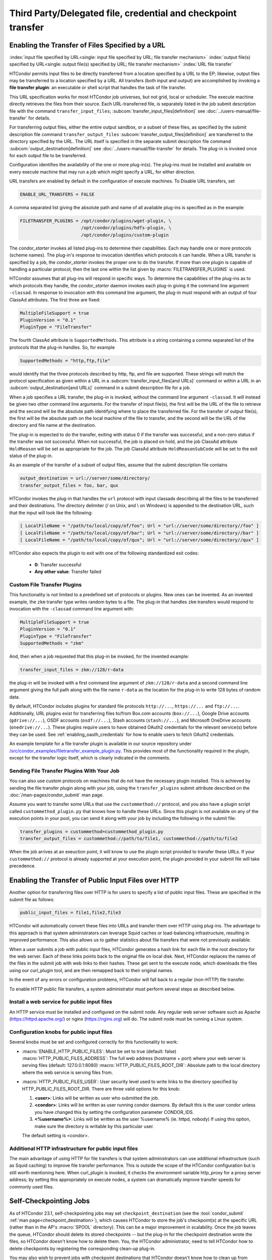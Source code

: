 Third Party/Delegated file, credential and checkpoint transfer
==============================================================

Enabling the Transfer of Files Specified by a URL
-------------------------------------------------

:index:`input file specified by URL<single: input file specified by URL; file transfer mechanism>`
:index:`output file(s) specified by URL<single: output file(s) specified by URL; file transfer mechanism>`
:index:`URL file transfer`

HTCondor permits input files to be directly transferred from a location specified
by a URL to the EP; likewise, output files may be transferred to a location
specified by a URL. All transfers (both input and output) are
accomplished by invoking a **file transfer plugin**: an executable or shell
script that handles the task of file transfer.

This URL specification works for most HTCondor job universes, but not grid,
local or scheduler.  The execute machine directly retrieves the files from
their source. Each URL-transferred file, is
separately listed in the job submit description file with the command
``transfer_input_files``;
:subcom:`transfer_input_files[definition]`
see :doc:`../users-manual/file-transfer` for details.

For transferring output files, either the entire output sandbox, or a
subset of these files, as specified by the submit description file
command ``transfer_output_files``
:subcom:`transfer_output_files[definition]`
are transferred to the directory specified by the URL. The URL itself is
specified in the separate submit description file command
:subcom:`output_destination[definition]`
see :doc:`../users-manual/file-transfer` for details.  The plug-in
is invoked once for each output file to be transferred.

Configuration identifies the availability of the one or more plug-in(s).
The plug-ins must be installed and available on every execute machine
that may run a job which might specify a URL, for either direction.

URL transfers are enabled by default in the configuration of execute
machines. To Disable URL transfers, set

.. code-block:: condor-config

    ENABLE_URL_TRANSFERS = FALSE

A comma separated list giving the absolute path and name of all
available plug-ins is specified as in the example:

.. code-block:: condor-config

    FILETRANSFER_PLUGINS = /opt/condor/plugins/wget-plugin, \
                           /opt/condor/plugins/hdfs-plugin, \
                           /opt/condor/plugins/custom-plugin

The *condor_starter* invokes all listed plug-ins to determine their
capabilities. Each may handle one or more protocols (scheme names). The
plug-in's response to invocation identifies which protocols it can
handle. When a URL transfer is specified by a job, the *condor_starter*
invokes the proper one to do the transfer. If more than one plugin is
capable of handling a particular protocol, then the last one within the
list given by :macro:`FILETRANSFER_PLUGINS` is used.

HTCondor assumes that all plug-ins will respond in specific ways. To
determine the capabilities of the plug-ins as to which protocols they
handle, the *condor_starter* daemon invokes each plug-in giving it the
command line argument ``-classad``. In response to invocation with this
command line argument, the plug-in must respond with an output of four
ClassAd attributes. The first three are fixed:

.. code-block:: condor-classad

    MultipleFileSupport = true
    PluginVersion = "0.1"
    PluginType = "FileTransfer"

The fourth ClassAd attribute is ``SupportedMethods``. This attribute is a
string containing a comma separated list of the protocols that the
plug-in handles. So, for example

.. code-block:: condor-classad

    SupportedMethods = "http,ftp,file"

would identify that the three protocols described by http, ftp, and file
are supported. These strings will match the protocol specification as
given within a URL in a
:subcom:`transfer_input_files[and URLs]`
command or within a URL in an :subcom:`output_destination[and URLs]`
command in a submit description file for a job.

When a job specifies a URL transfer, the plug-in is invoked, without the
command line argument ``-classad``. It will instead be given two other
command line arguments. For the transfer of input file(s), the first
will be the URL of the file to retrieve and the second will be the
absolute path identifying where to place the transferred file. For the
transfer of output file(s), the first will be the absolute path on the
local machine of the file to transfer, and the second will be the URL of
the directory and file name at the destination.

The plug-in is expected to do the transfer, exiting with status 0 if the
transfer was successful, and a non-zero status if the transfer was not
successful. When not successful, the job is placed on hold, and the job
ClassAd attribute ``HoldReason`` will be set as appropriate for the job.
The job ClassAd attribute ``HoldReasonSubCode`` will be set to the exit
status of the plug-in.

As an example of the transfer of a subset of output files, assume that
the submit description file contains

.. code-block:: condor-submit

    output_destination = url://server/some/directory/
    transfer_output_files = foo, bar, qux

HTCondor invokes the plug-in that handles the ``url`` protocol with
input classads describing all the files to be transferred and their
destinations. The directory delimiter (/ on Unix, and \\ on Windows) is
appended to the destination URL, such that the input will look like the
following:

.. code-block:: console

    [ LocalFileName = "/path/to/local/copy/of/foo"; Url = "url://server/some/directory//foo" ]
    [ LocalFileName = "/path/to/local/copy/of/bar"; Url = "url://server/some/directory//bar" ]
    [ LocalFileName = "/path/to/local/copy/of/qux"; Url = "url://server/some/directory//qux" ]

HTCondor also expects the plugin to exit with one of the following standardized
exit codes:

    - **0**: Transfer successful
    - **Any other value**: Transfer failed


Custom File Transfer Plugins
''''''''''''''''''''''''''''

This functionality is not limited to a predefined set of protocols or plugins.
New ones can be invented. As an invented example, the ``zkm``
transfer type writes random bytes to a file. The plug-in that handles
``zkm`` transfers would respond to invocation with the ``-classad`` command
line argument with:

.. code-block:: condor-classad

    MultipleFileSupport = true
    PluginVersion = "0.1"
    PluginType = "FileTransfer"
    SupportedMethods = "zkm"

And, then when a job requested that this plug-in be invoked, for the
invented example:

.. code-block:: condor-submit

    transfer_input_files = zkm://128/r-data

the plug-in will be invoked with a first command line argument of
``zkm://128/r-data`` and a second command line argument giving the full path
along with the file name ``r-data`` as the location for the plug-in to
write 128 bytes of random data.

By default, HTCondor includes plugins for standard file protocols ``http://...``,
``https://...`` and ``ftp://...``. Additionally, URL plugins exist 
for transferring files to/from Box.com accounts (``box://...``),
Google Drive accounts (``gdrive://...``),
OSDF accounts (``osdf://...``),
Stash accounts (``stash://...``),
and Microsoft OneDrive accounts (``onedrive://...``).
These plugins require users to have obtained OAuth2 credentials
for the relevant service(s) before they can be used.
See :ref:`enabling_oauth_credentials` for how to enable users
to fetch OAuth2 credentials.

An example template for a file transfer plugin is available in our
source repository under `/src/condor_examples/filetransfer_example_plugin.py
<https://github.com/htcondor/htcondor/blob/master/src/condor_examples/filetransfer_example_plugin.py>`_.
This provides most of the functionality required in the plugin, except for
the transfer logic itself, which is clearly indicated in the comments.

Sending File Transfer Plugins With Your Job
'''''''''''''''''''''''''''''''''''''''''''

You can also use custom protocols on machines that do not have the necessary
plugin installed. This is achieved by sending the file transfer plugin along
with your job, using the ``transfer_plugins`` submit attribute described
on the :doc:`/man-pages/condor_submit` man page.

Assume you want to transfer some URLs that use the ``custommethod://``
protocol, and you also have a plugin script called
``custommethod_plugin.py`` that knows how to handle these URLs. Since this
plugin is not available on any of the execution points in your pool, you can
send it along with your job by including the following in the submit file:

.. code-block:: condor-submit

    transfer_plugins = custommethod=custommethod_plugin.py
    transfer_output_files = custommethod://path/to/file1, custommethod://path/to/file2

When the job arrives at an exeuction point, it will know to use the plugin
script provided to transfer these URLs. If your ``custommethod://`` protocol
is already supported at your execution point, the plugin provided in your
submit file will take precedence.

Enabling the Transfer of Public Input Files over HTTP
-----------------------------------------------------

Another option for transferring files over HTTP is for users to specify
a list of public input files. These are specified in the submit file as
follows:

.. code-block:: condor-submit

    public_input_files = file1,file2,file3

HTCondor will automatically convert these files into URLs and transfer
them over HTTP using plug-ins. The advantage to this approach is that
system administrators can leverage Squid caches or load-balancing
infrastructure, resulting in improved performance. This also allows us
to gather statistics about file transfers that were not previously
available.

When a user submits a job with public input files, HTCondor generates a
hash link for each file in the root directory for the web server. Each
of these links points back to the original file on local disk. Next,
HTCondor replaces the names of the files in the submit job with web
links to their hashes. These get sent to the execute node, which
downloads the files using our curl_plugin tool, and are then remapped
back to their original names.

In the event of any errors or configuration problems, HTCondor will fall
back to a regular (non-HTTP) file transfer.

To enable HTTP public file transfers, a system administrator must
perform several steps as described below.

Install a web service for public input files
''''''''''''''''''''''''''''''''''''''''''''

An HTTP service must be installed and configured on the submit node. Any
regular web server software such as Apache
(`https://httpd.apache.org/ <https://httpd.apache.org/>`_) or nginx
(`https://nginx.org <https://nginx.org>`_) will do. The submit node
must be running a Linux system.

Configuration knobs for public input files
''''''''''''''''''''''''''''''''''''''''''

Several knobs must be set and configured correctly for this
functionality to work:

-  :macro:`ENABLE_HTTP_PUBLIC_FILES`:
   Must be set to true (default: false)
   :macro:`HTTP_PUBLIC_FILES_ADDRESS`: The full web address
   (hostname + port) where your web server is serving files (default:
   127.0.0.1:8080)
   :macro:`HTTP_PUBLIC_FILES_ROOT_DIR`: Absolute path to the local
   directory where the web service is serving files from.
-  :macro:`HTTP_PUBLIC_FILES_USER`:
   User security level used to write links to the directory specified by
   HTTP_PUBLIC_FILES_ROOT_DIR. There are three valid options for
   this knob:

   #. **<user>**: Links will be written as user who submitted the job.
   #. **<condor>**: Links will be written as user running condor
      daemons. By default this is the user condor unless you have
      changed this by setting the configuration parameter CONDOR_IDS.
   #. **<%username%>**: Links will be written as the user %username% (ie. httpd,
      nobody) If using this option, make sure the directory is writable
      by this particular user.

   The default setting is <condor>.

Additional HTTP infrastructure for public input files
'''''''''''''''''''''''''''''''''''''''''''''''''''''

The main advantage of using HTTP for file transfers is that system
administrators can use additional infrastructure (such as Squid caching)
to improve file transfer performance. This is outside the scope of the
HTCondor configuration but is still worth mentioning here. When
curl_plugin is invoked, it checks the environment variable http_proxy
for a proxy server address; by setting this appropriately on execute
nodes, a system can dramatically improve transfer speeds for commonly
used files.

Self-Checkpointing Jobs
-----------------------

As of HTCondor 23.1, self-checkpointing jobs may set ``checkpoint_destination``
(see the :tool:`condor_submit` :ref:`man page<checkpoint_destination>`),
which causes HTCondor to store the job's checkpoint(s) at the specific URL
(rather than in the AP's :macro:`SPOOL` directory).  This can be a major
improvement in scalability.  Once the job leaves the queue, HTCondor should
delete its stored checkpoints -- but the plug-in for the checkpoint destination
wrote the files, so HTCondor doesn't know how to delete them.  You, the
HTCondor administrator, need to tell HTCondor how to delete checkpoints by
registering the corresponding clean-up plug-in.

You may also wish to prevent jobs with checkpoint destinations that HTCondor
doesn't know how to clean up from entering the queue.  To enable this, add
``use policy:OnlyRegisteredCheckpointDestinations``
(:ref:`reference<OnlyRegisteredCheckpointDestinations>`)
to your HTCondor configuration.

Registering a Checkpoint Destination
''''''''''''''''''''''''''''''''''''

When transferring files to or from a URL, HTCondor assumes that a plug-in
which handles a particular schema (e.g., ``https``) can read from and write
to any URL starting with ``https://``.  However, this may not be true for
a clean-up plug-in (see below).  Therefore, when registering a clean-up
plug-in, you specify a URL prefix for which that plug-in is responsible,
using a map file syntax.  A map file is line-oriented; every line has three
columns, separated by whitespace.  The left column must be ``*``; the
middle column is a URL prefix; and the right column is the clean-up plug-in
to invoke, plus any required arguments, separated by commas.  (Presently,
the columns can not contain spaces.)  Prefixes are checked in order of
decreasing length, regardless of their order in the file.

The default location of the checkpoint destination mapfile is
``$(ETC)/checkpoint-destination-mapfile``, but it can be specified by
the configuration value :macro:`CHECKPOINT_DESTINATION_MAPFILE`.

Checkpoint Destinations with a Filesystem Mounted on the AP
'''''''''''''''''''''''''''''''''''''''''''''''''''''''''''

HTCondor ships with a clean-up plugin (``cleanup_locally_mounted_checkpoint``) that deletes
checkpoints from a filesystem mounted on the AP.  This is more useful than
it sounds, because the mounted filesystem could the remote backing store
for files available through some other service, perhaps on a different
machine.  The plug-in needs to be told how to map from the destination URL to
the corresponding location in the filesystem.  For instance, if you’ve mounted
a CephFS at ``/ceph/example-fs`` and made that origin available via the OSDF at
``osdf:///example.vo/example-fs``, your map file would include the line

.. code-block:: text

   *       osdf:///example.vo/example-fs/      cleanup_locally_mounted_checkpoint,-prefix,\0,-path,/ceph/example-fs

because the ``cleanup_locally_mounted_checkpoint`` script that ships with
HTCondor needs to know the URL and path to the ``example-fs``.  (One could
replace ``\0`` with ``osdf:///example.vo/example-fs/``, but that could lead
to accidentally changing one without changing the other.)

Other Checkpoint Destinations
'''''''''''''''''''''''''''''

You may specify a different executable in the right column.  Executables
which are not specified with an absolute path are assumed to be in the
:macro:`LIBEXEC` directory.

The remainder of this section is a detailed explanation of how HTCondor
launches such an executable.  This may be useful for adminstrators who
wish to understand the process tree they're seeing, but it is intended
to aid people trying to write a checkpoint clean-up plug-in for a
different kind of checkpoint destination.  For the rest of this section,
assume that "a job" means "a job which specified a checkpoint destination."

When a job exits the queue, the *condor_schedd* will immediately spawn the
checkpoint clean-up process (*condor_manifest*); that process will call the
checkpoint clean-up plug-in once per file in each checkpoint the job wrote.
The *condor_schedd* does not check to see if this process succeeded; that's
a job for :tool:`condor_preen`.  When :tool:`condor_preen` runs, if a job's checkpoint
has not been cleaned up, it will also spawn *condor_manifest*, and do so in
exactly the same way the *condor_schedd* did.  Failures will be reported via
the usual channels for :tool:`condor_preen`.  You may specify how long
*condor_manifest* may run with the configuration macro
:macro:`PREEN_CHECKPOINT_CLEANUP_TIMEOUT`.  The
*condor_manifest* tool removes each MANIFEST file as its contents get cleaned
up, so this timeout need only be long enough to complete a single checkpoint's
worth of clean-up in order to make progress.

(On non-Windows platforms, *condor_manifest* is spawned as the ``Owner`` of
the job whose checkpoints are being cleaned-up; this is both safer and easier,
since that user may have useful privileges (for example, filesystems may be
mounted "root-squash").)

The *condor_manifest* command understands the "MANIFEST" file format used
by HTCondor to record the names and hashes of files in the checkpoint, and
also how to find every MANIFEST file created by the job.  For each file in
each MANIFEST, ``condor_manifest`` invokes the command specified in the
map file, followed by the arguments specified in the map file,
followed by ``-from <BASE> -file <FILE> -jobad <JOBAD>``, where ``<BASE><FILE>``
is the complete URL to which ``<FILE>`` was stored and ``<FILE>`` is name
listed in the MANIFEST.  We use this construction because ``<BASE>`` includes
path components generated by HTCondor to ensure the uniqueness of checkpoints,
which permits the user to specify the same checkpoint destination for every
job in a cluster (or in a DAG, etc).  ``<JOBAD>`` is the full path to a copy
of the job ad, in case the clean-up plug-in needs to know, for example, which
credentials were used to upload the checkpoint(s).

The plug-in will *not* be explicitly instructed to remove
directories, not even the directories the HTCondor created to make sure that
different checkpoints are written to different places.  The plug-in can
determine which directories HTCondor created by comparing the registered
prefix to the ``<BASE>`` argument described above, if it wishes to remove
them.  If ``<FILE>`` is a relative path, then that relative path is part
of the checkpoint.

.. _enabling_oauth_credentials:

Enabling the Fetching and Use of OAuth2 Credentials
---------------------------------------------------

HTCondor supports two distinct methods for using OAuth2 credentials.
One uses its own native OAuth client and credential monitor, and one uses
a separate Hashicorp Vault server as the OAuth client and secure refresh
token storage.  Each method uses a separate credmon implementation and rpm
and have their own advantages and disadvantages.

If the native OAuth client is used with a remote token issuer, then each
time a new refresh token is needed the user has to re-authorize it through
a web browser.  An hour after all jobs of a user are stopped (by default),
the refresh tokens are deleted.  The resulting access tokens are only
available inside HTCondor jobs.

If on the other hand a Vault server is used as the OAuth client, it
stores the refresh token long term (typically about a month since last
use) for multiple use cases.  It can be used both by multiple HTCondor
access points and by other client commands that need access tokens.
Submit machines keep a medium term vault token (typically about a week)
so at most users have to authorize in their web browser once a week.  If
Kerberos is also available, new vault tokens can be obtained automatically
without any user intervention.  The HTCondor vault credmon also stores a
longer lived vault token for use as long as jobs might run.

Using the native OAuth client
'''''''''''''''''''''''''''''

HTCondor can be configured to allow users to request and securely store
credentials from most OAuth2 service providers.  Users' jobs can then request
these credentials to be securely transferred to job sandboxes, where they can
be used by file transfer plugins or be accessed by the users' executable(s).

There are three steps to fully setting up HTCondor to enable users to be able
to request credentials from OAuth2 services:

1. Enabling the *condor_credd* and *condor_credmon_oauth* daemons,
2. Optionally enabling the companion OAuth2 credmon WSGI application, and
3. Setting up API clients and related configuration.

First, to enable the *condor_credd* and *condor_credmon_oauth* daemons,
the easiest way is to install the ``condor-credmon-oauth`` rpm.  This
installs the *condor_credmon_oauth* daemon and enables both it and
*condor_credd* with reasonable defaults via the ``use feature: oauth``
configuration template.

Second, a token issuer, an HTTPS-enabled web server running on the submit
machine needs to be configured to execute its wsgi script as the user
``condor``.  An example configuration is available at the path found with
``rpm -ql condor-credmon-oauth|grep "condor_credmon_oauth\.conf"`` which
you can copy to an apache webserver's configuration directory.

Third, for each OAuth2 service that one wishes to configure, an OAuth2 client
application should be registered for each access point on each service's API
console.  For example, for Box.com, a client can be registered by logging in to
`<https://app.box.com/developers/console>`_, creating a new "Custom App", and
selecting "Standard OAuth 2.0 (User Authentication)."

For each client, store the client ID in the HTCondor configuration under
:macro:`<OAuth2ServiceName>_CLIENT_ID`.  Store the client secret in a file only
readable by root, then point to it using
:macro:`<OAuth2ServiceName>_CLIENT_SECRET_FILE`.  For our Box.com example, this
might look like:

.. code-block:: condor-config

    BOX_CLIENT_ID = ex4mpl3cl13nt1d
    BOX_CLIENT_SECRET_FILE = /etc/condor/.secrets/box_client_secret

.. code-block:: console

    # ls -l /etc/condor/.secrets/box_client_secret
    -r-------- 1 root root 33 Jan  1 10:10 /etc/condor/.secrets/box_client_secret
    # cat /etc/condor/.secrets/box_client_secret
    EXAmpL3ClI3NtS3cREt

Each service will need to redirect users back
to a known URL on the access point
after each user has approved access to their credentials.
For example, Box.com asks for the "OAuth 2.0 Redirect URI."
This should be set to match :macro:`<OAuth2ServiceName>_RETURN_URL_SUFFIX` such that
the user is returned to ``https://<submit_hostname>/<return_url_suffix>``.
The return URL suffix should be composed using the directory where the WSGI application is running,
the subdirectory ``return/``,
and then the name of the OAuth2 service.
For our Box.com example, if running the WSGI application at the root of the webserver (``/``),
this should be ``BOX_RETURN_URL_SUFFIX = /return/box``.

The *condor_credmon_oauth* and its companion WSGI application
need to know where to send users to fetch their initial credentials
and where to send API requests to refresh these credentials.
Some well known service providers (``condor_config_val -dump TOKEN_URL``)
already have their authorization and token URLs predefined in the default HTCondor config.
Other service providers will require searching through API documentation to find these URLs,
which then must be added to the HTCondor configuration.
For example, if you search the Box.com API documentation,
you should find the following authorization and token URLs,
and these URLs could be added them to the HTCondor config as below:

.. code-block:: condor-config

    BOX_AUTHORIZATION_URL = https://account.box.com/api/oauth2/authorize
    BOX_TOKEN_URL = https://api.box.com/oauth2/token

After configuring OAuth2 clients,
make sure users know which names (``<OAuth2ServiceName>s``) have been configured
so that they know what they should put under ``use_oauth_services``
in their job submit files.

.. _installing_credmon_vault:

Using Vault as the OAuth client
'''''''''''''''''''''''''''''''

To instead configure HTCondor to use Vault as the OAuth client,
install the ``condor-credmon-vault`` rpm.  Also install the htgettoken
(`https://github.com/fermitools/htgettoken <https://github.com/fermitools/htgettoken>`_)
rpm on the access point.  Additionally, on the access point
set the :macro:`SEC_CREDENTIAL_GETTOKEN_OPTS` configuration option to
``-a <vault.name>`` where <vault.name> is the fully qualified domain name
of the Vault machine.  :tool:`condor_submit` users will then be able to select
the oauth services that are defined on the Vault server.  See the
htvault-config
(`https://github.com/fermitools/htvault-config <https://github.com/fermitools/htvault-config>`_)
documentation to see how to set up and configure the Vault server.

.. _installing_credmon_local:

Automatic Issuance of SciTokens Credentials
-------------------------------------------

The ``condor-credmon-local`` rpm package includes a SciTokens "local
issuer."  Once enabled, no web browser authorization is needed for users
to be issued a SciToken when submitting a job. The claims of the SciToken
are entirely controlled by the HTCondor configuration (as read by the
*condor_credmon_oauth* daemon), users may not specify custom scopes,
audiences, etc. in a locally-issued token.

There are three (or four) steps to setting up the SciTokens local issuer:

1. Generate a SciTokens private/public key pair.
2. Upload the generated public key to a public HTTPS address.
3. Modify the HTCondor configuration to generate valid tokens with desired
    claims using the generated private key.
4. (Optional) Modify the HTCondor configuration to automatically generate
    tokens on submit.

Generating a SciTokens key pair
'''''''''''''''''''''''''''''''

The ``python3-scitokens`` package, which is installed as a dependency to
the ``condor-credmon-local`` package, contains the command line tool
``scitokens-admin-create-key`` which can generate private and public keys
for SciTokens. Start by generating a private key, for example:

.. code-block:: console

    $ scitokens-admin-create-key --ec --create-keys --pem-private > my-private-key.pem

Next, generate a corresponding public key in JWKS format, for example:

.. code-block:: console

    $ scitokens-admin-create-key --ec --private-keyfile=my-private-key.pem --jwks-public > my-public-key.jwks

In this example, ``my-public-key.jwks`` is a JWKS file
(JSON Web Key Set file) that contains the public key information
needed to validate tokens generated by the private key in
``my-private-key.pem``.

Uploading the public key
''''''''''''''''''''''''

The JWKS file containing the public key file needs to be made available at a
public HTTPS address so that any services that consume the SciTokens signed by
the private key are able to validate the tokens' signatures.
This "issuer URL" must have a subdirectory ``.well-known/`` containing a JSON
file ``openid-configuration`` that contains a single object with the properties
``issuer`` and ``jwks_uri``. These properties should have values that point
to the parent (issuer) URL and the location of the JWKS file, respectively.

For example, suppose that you want the issuer URL to be
``https://example.com/scitokens``, that the web server at example.com is
already serving files on port 443 with a valid certificate issued by a
trusted CA, and that you have the ability to place files at that site.
To make this a valid issuer, you could:

1. Create the ``https://example.com/scitokens/.well-known`` directory,
2. Upload your JWKS file (e.g. ``my-public.key.jwks``) to this ``.well-known`` directory, and
3. Create ``https://example.com/scitokens/.well-known/openid-configuration`` with the following contents:

.. code-block:: json

    {
        "issuer":"https://example.com/scitokens",
        "jwks_uri":"https://example.com/scitokens/.well-known/my-public-key.jwks"
    }

Configuring HTCondor to generate valid SciTokens
''''''''''''''''''''''''''''''''''''''''''''''''

The ``condor-credmon-local`` package places ``40-oauth-credmon.conf`` in the
``$(ETC)/config.d`` directory, which contains most of the relevant
configuration commented out. To begin, add (or uncomment) the following:

.. code-block:: condor-config

    LOCAL_CREDMON_PROVIDER_NAME = scitokens
    SEC_PROCESS_SUBMIT_TOKENS = false

Note that this will create token files named ``scitokens.use``, change the
value of ``LOCAL_CREDMON_PROVIDER_NAME`` if a different name is desired.

Also make sure that ``SEC_DEFAULT_ENCRYPTION = REQUIRED`` is set and working
in your configuration as encryption is required to securely send tokens from
the access point to job sandboxes on the execution points.

Next, place your private key file in an appropriate location, make it owned
by root, and set file permissions so that it can only be read by root.
For example:

.. code-block:: console

    $ sudo mv my-private-key.pem /etc/condor/scitokens-private.pem
    $ sudo chown root: /etc/condor/scitokens-private.pem
    $ sudo chmod 0400 /etc/condor/scitokens-private.pem

Then point ``LOCAL_CREDMON_PRIVATE_KEY`` to the location of the private key
file:

.. code-block:: condor-config

    LOCAL_CREDMON_PRIVATE_KEY = /etc/condor/scitokens-private.pem

Next, set the audience claim of the locally-issued SciTokens. This claim
should encompass the set of services that will consume these tokens.
Version 2.0+ of the SciTokens specification requires that the audience claim
be set for tokens to be valid.

.. code-block:: condor-config

    LOCAL_CREDMON_TOKEN_AUDIENCE = https://example.com https://anotherserver.edu

Next, HTCondor must know the "issuer URL" that contains the pointer
(``.well-known/openid-configuration``) to the public key file and the key id to
use when signing tokens. The key id is the value of the "kid" property in the
public key JWKS file. For example, if the "kid" is "abc0":

.. code-block:: condor-config

    LOCAL_CREDMON_ISSUER = https://example.com/scitokens
    LOCAL_CREDMON_KEY_ID = abc0

Finally, set the lifetime and scopes of the tokens. A templating system is
available for setting scopes based on the submitter's system username.
Optionally, if ``LOCAL_CREDMON_AUTHZ_GROUP_TEMPLATE`` and
``LOCAL_CREDMON_AUTHZ_GROUP_MAPFILE`` are set, a mapfile can be used
to append additional scopes based on all of the values that the submitter's
system username maps to, which is typically useful for group-accessed
locations.

.. code-block:: condor-config

    LOCAL_CREDMON_TOKEN_LIFETIME = 1200
    LOCAL_CREDMON_AUTHZ_TEMPLATE = read:/user/{username} write:/user/{username}
    LOCAL_CREDMON_AUTHZ_GROUP_TEMPLATE = read:/groups/{groupname} write:/groups/{groupname}
    LOCAL_CREDMON_AUTHZ_GROUP_MAPFILE = /etc/condor/local_credmon_group_map

For example, supposed that user "bob" should have access to
``/groups/projectA`` and ``/group/projectB`` and "alice" should have access to
``/groups/projectB``, the mapfile (``/etc/condor/local_credmon_group_map``)
might look like:

.. code-block:: text

    * bob projectA,projectB
    * alice projectB

Configuring HTCondor to automatically create SciTokens for jobs
'''''''''''''''''''''''''''''''''''''''''''''''''''''''''''''''

At this point, the local issuer is configured to be able to generate valid
SciTokens. A final, optional step is to install a job transform that tells
HTCondor to automatically create tokens and send them along with every
submitted job.
The following example is such a job transform that will do this for all
vanilla, container, and local universe jobs:

.. code-block:: condor-config

    JOB_TRANSFORM_AddSciToken @=end
    [
        Requirements = (JobUniverse == 5 || JobUniverse == 12);
        Eval_Set_OAuthServicesNeeded = strcat( "scitokens ", OAuthServicesNeeded ?: "");
    ]
    @end
    JOB_TRANSFORM_NAMES = $(JOB_TRANSFORM_NAMES) AddSciToken

This example also assumes that ``LOCAL_CREDMON_PROVIDER_NAME = scitokens``,
replace ``"scitokens "`` in the ``strcat`` function to match this name if
different.

Using HTCondor with AFS
-----------------------

:index:`AFS<single: AFS; file system>`

Configuration variables that allow machines to interact with and use a
shared file system are given at the 
:ref:`admin-manual/configuration-macros:shared file system configuration file
macros` section.

Limitations with AFS occur because HTCondor does not currently have a
way to authenticate itself to AFS. This is true of the HTCondor daemons
that would like to authenticate as the AFS user condor, and of the
*condor_shadow* which would like to authenticate as the user who
submitted the job it is serving. Since neither of these things can
happen yet, there are special things to do when interacting with AFS.
Some of this must be done by the administrator(s) installing HTCondor.
Other things must be done by HTCondor users who submit jobs.

AFS and HTCondor for Users
''''''''''''''''''''''''''

The *condor_shadow* daemon runs on the machine where jobs are
submitted. It performs all file system access on behalf of the jobs.
Because the *condor_shadow* daemon is not authenticated to AFS as the
user who submitted the job, the *condor_shadow* daemon will not
normally be able to write any output. Therefore the directories in which
the job will be creating output files will need to be world writable;
they need to be writable by non-authenticated AFS users. In addition,
the program's ``stdout``, ``stderr``, log file, and any file the program
explicitly opens will need to be in a directory that is world-writable.

An administrator may be able to set up special AFS groups that can make
unauthenticated access to the program's files less scary. For example,
there is supposed to be a way for AFS to grant access to any
unauthenticated process on a given host. If set up, write access need
only be granted to unauthenticated processes on the access point, as
opposed to any unauthenticated process on the Internet. Similarly,
unauthenticated read access could be granted only to processes running
on the access point.

A solution to this problem is to not use AFS for output files. If disk
space on the access point is available in a partition not on AFS,
submit the jobs from there. While the *condor_shadow* daemon is not
authenticated to AFS, it does run with the effective UID of the user who
submitted the jobs. So, on a local (or NFS) file system, the
*condor_shadow* daemon will be able to access the files, and no special
permissions need be granted to anyone other than the job submitter. If
the HTCondor daemons are not invoked as root however, the
*condor_shadow* daemon will not be able to run with the submitter's
effective UID, leading to a similar problem as with files on AFS.

AFS and HTCondor for Administrators
'''''''''''''''''''''''''''''''''''

The largest result from the lack of authentication with AFS is that the
directory defined by the configuration variable :macro:`LOCAL_DIR` and its
subdirectories ``log`` and ``spool`` on each machine must be either
writable to unauthenticated users, or must not be on AFS. Making these
directories writable a very bad security hole, so it is not a viable
solution. Placing :macro:`LOCAL_DIR` onto NFS is acceptable. To avoid AFS,
place the directory defined for :macro:`LOCAL_DIR` on a local partition on
each machine in the pool. This implies running :tool:`condor_configure` to
install the release directory and configure the pool, setting the
:macro:`LOCAL_DIR` variable to a local partition. When that is complete, log
into each machine in the pool, and run *condor_init* to set up the
local HTCondor directory.

The directory defined by :macro:`RELEASE_DIR`, which holds all the HTCondor
binaries, libraries, and scripts, can be on AFS. None of the HTCondor
daemons need to write to these files. They only need to read them. So,
the directory defined by :macro:`RELEASE_DIR` only needs to be world readable
in order to let HTCondor function. This makes it easier to upgrade the
binaries to a newer version at a later date, and means that users can
find the HTCondor tools in a consistent location on all the machines in
the pool. Also, the HTCondor configuration files may be placed in a
centralized location.

Finally, consider setting up some targeted AFS groups to help users deal
with HTCondor and AFS better. This is discussed in the following manual
subsection. In short, create an AFS group that contains all users,
authenticated or not, but which is restricted to a given host or subnet.
These should be made as host-based ACLs with AFS, but here at
UW-Madison, we have had some trouble getting that working. Instead, we
have a special group for all machines in our department. The users here
are required to make their output directories on AFS writable to any
process running on any of our machines, instead of any process on any
machine with AFS on the Internet.

